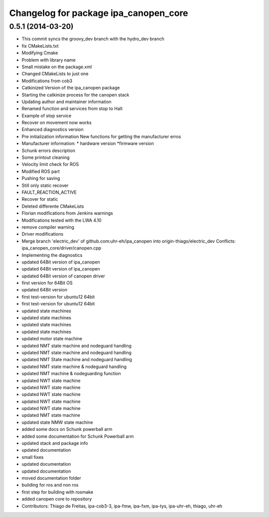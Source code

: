 ^^^^^^^^^^^^^^^^^^^^^^^^^^^^^^^^^^^^^^
Changelog for package ipa_canopen_core
^^^^^^^^^^^^^^^^^^^^^^^^^^^^^^^^^^^^^^

0.5.1 (2014-03-20)
------------------
* This commit syncs the groovy_dev branch with the hydro_dev branch
* fix CMakeLists.txt
* Modifying Cmake
* Problem with library name
* Small mistake on the package.xml
* Changed CMakeLists to just one
* Modifications from cob3
* Catkinized Version of the ipa_canopen package
* Starting the catkinize process for the canopen stack
* Updating author and maintainer information
* Renamed function and services from stop to Halt
* Example of stop service
* Recover on movement now works
* Enhanced diagnostics version
* Pre initialization information
  New functions for getting the manufacturer erros
* Manufacturer information:
  * hardware version
  *firmware version
* Schunk errors description
* Some printout cleaning
* Velocity limit check for ROS
* Modified ROS part
* Pushing for saving
* Still only static recover
* FAULT_REACTION_ACTIVE
* Recover for static
* Deleted differente CMakeLists
* Florian modifications from Jenkins warnings
* Modifications tested with the LWA 4.10
* remove compiler warning
* Driver modifications
* Merge branch 'electric_dev' of github.com:uhr-eh/ipa_canopen into origin-thiago/electric_dev
  Conflicts:
  ipa_canopen_core/driver/canopen.cpp
* Implementing the diagnostics
* updated 64Bit version of ipa_canopen
* updated 64Bit version of ipa_canopen
* updated 64Bit version of canopen driver
* first version for 64Bit OS
* updated 64Bit version
* first test-version for ubuntu12 64bit
* first test-version for ubuntu12 64bit
* updated state machines
* updated state machines
* updated state machines
* updated state machines
* updated motor state machine
* updated NMT state machine and nodeguard handling
* updated NMT state machine and nodeguard handling
* updated NMT State machine and nodeguard handling
* updated NMT state machine & nodeguard handling
* updated NMT machine & nodeguarding function
* updated NWT state machine
* updated NWT state machine
* updated NWT state machine
* updated NWT state machine
* updated NWT state machine
* updated NMT state machine
* updated state NMW state machine
* added some docs on Schunk powerball arm
* added some documentation for Schunk Powerball arm
* updated stack and package info
* updated documentation
* small fixes
* updated documentation
* updated documentation
* moved documentation folder
* building for ros and non ros
* first step for building with rosmake
* added canopen core to repository
* Contributors: Thiago de Freitas, ipa-cob3-3, ipa-fmw, ipa-fxm, ipa-tys, ipa-uhr-eh, thiago, uhr-eh
